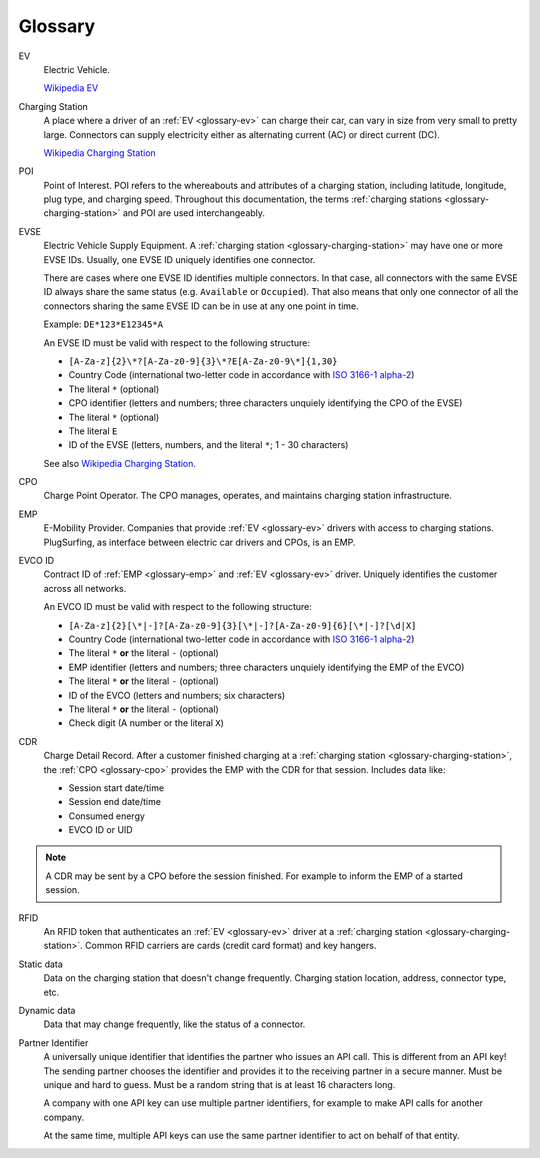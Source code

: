 Glossary
========

.. _glossary-ev:

EV
    Electric Vehicle.

    `Wikipedia EV`_

.. _glossary-charging-station:

Charging Station
    A place where a driver of an :ref:`EV <glossary-ev>` can charge their car, can vary in size from very small to pretty large.
    Connectors can supply electricity either as alternating current (AC) or direct current (DC).

    `Wikipedia Charging Station`_

.. _glossary-poi:

POI
    Point of Interest.
    POI refers to the whereabouts and attributes of a charging station, including latitude, longitude, plug type, and charging speed.
    Throughout this documentation, the terms :ref:`charging stations <glossary-charging-station>` and POI are used interchangeably.

.. _glossary-evse:

EVSE
    Electric Vehicle Supply Equipment.
    A :ref:`charging station <glossary-charging-station>` may have one or more EVSE IDs.
    Usually, one EVSE ID uniquely identifies one connector.

    There are cases where one EVSE ID identifies multiple connectors.
    In that case, all connectors with the same EVSE ID always share the same status (e.g. ``Available`` or ``Occupied``).
    That also means that only one connector of all the connectors sharing the same EVSE ID can be in use at any one point in time.

    Example: ``DE*123*E12345*A``

    An EVSE ID must be valid with respect to the following structure:

    * ``[A-Za-z]{2}\*?[A-Za-z0-9]{3}\*?E[A-Za-z0-9\*]{1,30}``
    * Country Code (international two-letter code in accordance with `ISO 3166-1 alpha-2`_)
    * The literal ``*`` (optional)
    * CPO identifier (letters and numbers; three characters unquiely identifying the CPO of the EVSE)
    * The literal ``*`` (optional)
    * The literal ``E``
    * ID of the EVSE (letters, numbers, and the literal ``*``; 1 - 30 characters)

    See also `Wikipedia Charging Station`_.

.. _glossary-cpo:

CPO
    Charge Point Operator.
    The CPO manages, operates, and maintains charging station infrastructure.

.. _glossary-emp:

EMP
    E-Mobility Provider.
    Companies that provide :ref:`EV <glossary-ev>` drivers with access to charging stations.
    PlugSurfing, as interface between electric car drivers and CPOs, is an EMP.

.. _glossary-evco-id:

EVCO ID
    Contract ID of :ref:`EMP <glossary-emp>` and :ref:`EV <glossary-ev>` driver.
    Uniquely identifies the customer across all networks.

    An EVCO ID must be valid with respect to the following structure:

    * ``[A-Za-z]{2}[\*|-]?[A-Za-z0-9]{3}[\*|-]?[A-Za-z0-9]{6}[\*|-]?[\d|X]``
    * Country Code (international two-letter code in accordance with `ISO 3166-1 alpha-2`_)
    * The literal ``*`` **or** the literal ``-`` (optional)
    * EMP identifier (letters and numbers; three characters unquiely identifying the EMP of the EVCO)
    * The literal ``*`` **or** the literal ``-`` (optional)
    * ID of the EVCO (letters and numbers; six characters)
    * The literal ``*`` **or** the literal ``-`` (optional)
    * Check digit (A number or the literal ``X``)

.. _glossary-cdr:

CDR
    Charge Detail Record.
    After a customer finished charging at a :ref:`charging station <glossary-charging-station>`,
    the :ref:`CPO <glossary-cpo>` provides the EMP with the CDR for that session.
    Includes data like:

    * Session start date/time
    * Session end date/time
    * Consumed energy
    * EVCO ID or UID

.. note:: A CDR may be sent by a CPO before the session finished.
          For example to inform the EMP of a started session.

.. _glossary-charging-key:

RFID
    An RFID token that authenticates an :ref:`EV <glossary-ev>` driver at a :ref:`charging station <glossary-charging-station>`.
    Common RFID carriers are cards (credit card format) and key hangers.

.. _glossary-static-data:

Static data
    Data on the charging station that doesn't change frequently.
    Charging station location, address, connector type, etc.

.. _glossary-dynamic-data:

Dynamic data
    Data that may change frequently,
    like the status of a connector.

.. _glossary-partner-identifier:

Partner Identifier
    A universally unique identifier that identifies the partner who issues an API call.
    This is different from an API key!
    The sending partner chooses the identifier and provides it to the receiving partner in a secure manner.
    Must be unique and hard to guess.
    Must be a random string that is at least 16 characters long.

    A company with one API key can use multiple partner identifiers,
    for example to make API calls for another company.

    At the same time, multiple API keys can use the same partner identifier to act
    on behalf of that entity.

.. _wikipedia ev:  https://en.wikipedia.org/wiki/Electric_vehicle
.. _wikipedia charging station: https://en.wikipedia.org/wiki/Charging_station
.. _iso 3166-1 alpha-2: https://en.wikipedia.org/wiki/ISO_3166-1_alpha-2
